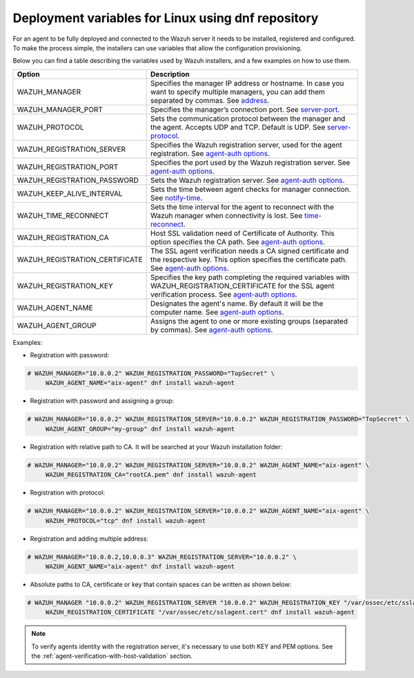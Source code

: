 .. Copyright (C) 2019 Wazuh, Inc.

.. meta:: :description: Learn how to use deployment variables with DNF

.. _deployment_variables_dnf:

Deployment variables for Linux using dnf repository
===================================================

For an agent to be fully deployed and connected to the Wazuh server it needs to be installed, registered and configured. To make the process simple, the installers can use variables that allow the configuration provisioning.

Below you can find a table describing the variables used by Wazuh installers, and a few examples on how to use them.


+----------------------------------+------------------------------------------------------------------------------------------------------------------------------------------------------------------------------------------------------------------------+
| Option                           | Description                                                                                                                                                                                                            |
+==================================+========================================================================================================================================================================================================================+
|   WAZUH_MANAGER                  |  Specifies the manager IP address or hostname. In case you want to specify multiple managers, you can add them separated by commas. See `address <../../../user-manual/reference/ossec-conf/client.html#address>`_.    |
+----------------------------------+------------------------------------------------------------------------------------------------------------------------------------------------------------------------------------------------------------------------+
|   WAZUH_MANAGER_PORT             |  Specifies the manager’s connection port. See `server-port <../../../user-manual/reference/ossec-conf/client.html#server-port>`_.                                                                                      |
+----------------------------------+------------------------------------------------------------------------------------------------------------------------------------------------------------------------------------------------------------------------+
|   WAZUH_PROTOCOL                 |  Sets the communication protocol between the manager and the agent. Accepts UDP and TCP. Default is UDP. See `server-protocol <../../../user-manual/reference/ossec-conf/client.html#server-protocol>`_.               |
+----------------------------------+------------------------------------------------------------------------------------------------------------------------------------------------------------------------------------------------------------------------+
|   WAZUH_REGISTRATION_SERVER      |  Specifies the Wazuh registration server, used for the agent registration. See `agent-auth options <../../../user-manual/reference/tools/agent-auth.html>`_.                                                           |
+----------------------------------+------------------------------------------------------------------------------------------------------------------------------------------------------------------------------------------------------------------------+
|   WAZUH_REGISTRATION_PORT        |  Specifies the port used by the Wazuh registration server. See `agent-auth options <../../../user-manual/reference/tools/agent-auth.html>`_.                                                                           |
+----------------------------------+------------------------------------------------------------------------------------------------------------------------------------------------------------------------------------------------------------------------+
|   WAZUH_REGISTRATION_PASSWORD    |  Sets the Wazuh registration server. See `agent-auth options <../../../user-manual/reference/tools/agent-auth.html>`_.                                                                                                 |
+----------------------------------+------------------------------------------------------------------------------------------------------------------------------------------------------------------------------------------------------------------------+
|   WAZUH_KEEP_ALIVE_INTERVAL      |  Sets the time between agent checks for manager connection. See `notify-time <../../../user-manual/reference/ossec-conf/client.html#notify-time>`_.                                                                    |
+----------------------------------+------------------------------------------------------------------------------------------------------------------------------------------------------------------------------------------------------------------------+
|   WAZUH_TIME_RECONNECT           |  Sets the time interval for the agent to reconnect with the Wazuh manager when connectivity is lost. See `time-reconnect <../../../user-manual/reference/ossec-conf/client.html#time-reconnect>`_.                     |
+----------------------------------+------------------------------------------------------------------------------------------------------------------------------------------------------------------------------------------------------------------------+
|   WAZUH_REGISTRATION_CA          |  Host SSL validation need of Certificate of Authority. This option specifies the CA path. See `agent-auth options <../../../user-manual/reference/tools/agent-auth.html>`_.                                            |
+----------------------------------+------------------------------------------------------------------------------------------------------------------------------------------------------------------------------------------------------------------------+
|   WAZUH_REGISTRATION_CERTIFICATE |  The SSL agent verification needs a CA signed certificate and the respective key. This option specifies the certificate path. See `agent-auth options <../../../user-manual/reference/tools/agent-auth.html>`_.        |
+----------------------------------+------------------------------------------------------------------------------------------------------------------------------------------------------------------------------------------------------------------------+
|   WAZUH_REGISTRATION_KEY         |  Specifies the key path completing the required variables with WAZUH_REGISTRATION_CERTIFICATE for the SSL agent verification process. See `agent-auth options <../../../user-manual/reference/tools/agent-auth.html>`_.|
+----------------------------------+------------------------------------------------------------------------------------------------------------------------------------------------------------------------------------------------------------------------+
|   WAZUH_AGENT_NAME               |  Designates the agent's name. By default it will be the computer name. See `agent-auth options <../../../user-manual/reference/tools/agent-auth.html>`_.                                                               |
+----------------------------------+------------------------------------------------------------------------------------------------------------------------------------------------------------------------------------------------------------------------+
|   WAZUH_AGENT_GROUP              |  Assigns the agent to one or more existing groups (separated by commas). See `agent-auth options <../../../user-manual/reference/tools/agent-auth.html>`_.                                                             |
+----------------------------------+------------------------------------------------------------------------------------------------------------------------------------------------------------------------------------------------------------------------+

Examples:

* Registration with password:

.. code-block:: console

     # WAZUH_MANAGER="10.0.0.2" WAZUH_REGISTRATION_PASSWORD="TopSecret" \
          WAZUH_AGENT_NAME="aix-agent" dnf install wazuh-agent

* Registration with password and assigning a group:

.. code-block:: console

     # WAZUH_MANAGER="10.0.0.2" WAZUH_REGISTRATION_SERVER="10.0.0.2" WAZUH_REGISTRATION_PASSWORD="TopSecret" \
          WAZUH_AGENT_GROUP="my-group" dnf install wazuh-agent

* Registration with relative path to CA. It will be searched at your Wazuh installation folder:

.. code-block:: console

     # WAZUH_MANAGER="10.0.0.2" WAZUH_REGISTRATION_SERVER="10.0.0.2" WAZUH_AGENT_NAME="aix-agent" \
          WAZUH_REGISTRATION_CA="rootCA.pem" dnf install wazuh-agent

* Registration with protocol:

.. code-block:: console

     # WAZUH_MANAGER="10.0.0.2" WAZUH_REGISTRATION_SERVER="10.0.0.2" WAZUH_AGENT_NAME="aix-agent" \
          WAZUH_PROTOCOL="tcp" dnf install wazuh-agent

* Registration and adding multiple address:

.. code-block:: console

     # WAZUH_MANAGER="10.0.0.2,10.0.0.3" WAZUH_REGISTRATION_SERVER="10.0.0.2" \
          WAZUH_AGENT_NAME="aix-agent" dnf install wazuh-agent

* Absolute paths to CA, certificate or key that contain spaces can be written as shown below:

.. code-block:: console

     # WAZUH_MANAGER "10.0.0.2" WAZUH_REGISTRATION_SERVER "10.0.0.2" WAZUH_REGISTRATION_KEY "/var/ossec/etc/sslagent.key" \
          WAZUH_REGISTRATION_CERTIFICATE "/var/ossec/etc/sslagent.cert" dnf install wazuh-agent

.. note:: To verify agents identity with the registration server, it's necessary to use both KEY and PEM options. See the :ref:`agent-verification-with-host-validation` section.
